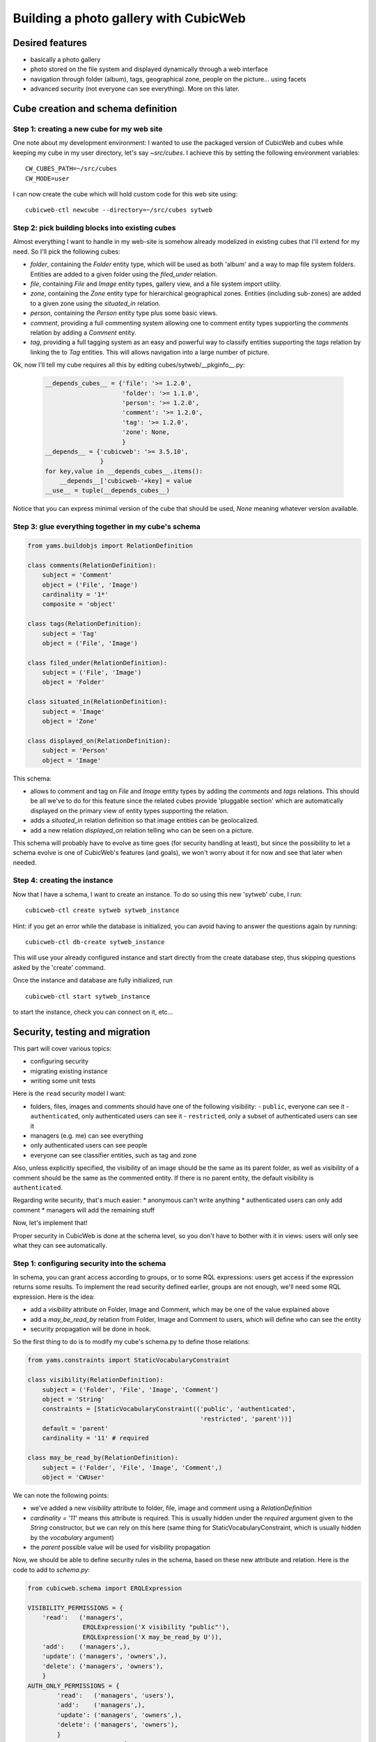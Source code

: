 .. _advanced_tutorial:

Building a photo gallery with CubicWeb
======================================

Desired features
----------------

* basically a photo gallery

* photo stored on the file system and displayed dynamically through a web interface

* navigation through folder (album), tags, geographical zone, people on the
  picture... using facets

* advanced security (not everyone can see everything). More on this later.


Cube creation and schema definition
-----------------------------------

.. _adv_tuto_create_new_cube:

Step 1: creating a new cube for my web site
~~~~~~~~~~~~~~~~~~~~~~~~~~~~~~~~~~~~~~~~~~~

One note about my development environment: I wanted to use the packaged
version of CubicWeb and cubes while keeping my cube in my user
directory, let's say `~src/cubes`.  I achieve this by setting the
following environment variables::

  CW_CUBES_PATH=~/src/cubes
  CW_MODE=user

I can now create the cube which will hold custom code for this web
site using::

  cubicweb-ctl newcube --directory=~/src/cubes sytweb


.. _adv_tuto_assemble_cubes:

Step 2: pick building blocks into existing cubes
~~~~~~~~~~~~~~~~~~~~~~~~~~~~~~~~~~~~~~~~~~~~~~~~

Almost everything I want to handle in my web-site is somehow already modelized in
existing cubes that I'll extend for my need. So I'll pick the following cubes:

* `folder`, containing the `Folder` entity type, which will be used as
  both 'album' and a way to map file system folders. Entities are
  added to a given folder using the `filed_under` relation.

* `file`, containing `File` and `Image` entity types, gallery view,
  and a file system import utility.

* `zone`, containing the `Zone` entity type for hierarchical geographical
  zones. Entities (including sub-zones) are added to a given zone using the
  `situated_in` relation.

* `person`, containing the `Person` entity type plus some basic views.

* `comment`, providing a full commenting system allowing one to comment entity types
  supporting the `comments` relation by adding a `Comment` entity.

* `tag`, providing a full tagging system as an easy and powerful way to classify
  entities supporting the `tags` relation by linking the to `Tag` entities. This
  will allows navigation into a large number of picture.

Ok, now I'll tell my cube requires all this by editing cubes/sytweb/__pkginfo__.py:

  .. sourcecode:: python

    __depends_cubes__ = {'file': '>= 1.2.0',
			 'folder': '>= 1.1.0',
			 'person': '>= 1.2.0',
			 'comment': '>= 1.2.0',
			 'tag': '>= 1.2.0',
			 'zone': None,
			 }
    __depends__ = {'cubicweb': '>= 3.5.10',
		   }
    for key,value in __depends_cubes__.items():
	__depends__['cubicweb-'+key] = value
    __use__ = tuple(__depends_cubes__)

Notice that you can express minimal version of the cube that should be used,
`None` meaning whatever version available.

Step 3: glue everything together in my cube's schema
~~~~~~~~~~~~~~~~~~~~~~~~~~~~~~~~~~~~~~~~~~~~~~~~~~~~

.. sourcecode:: python

    from yams.buildobjs import RelationDefinition

    class comments(RelationDefinition):
	subject = 'Comment'
	object = ('File', 'Image')
	cardinality = '1*'
	composite = 'object'

    class tags(RelationDefinition):
	subject = 'Tag'
	object = ('File', 'Image')

    class filed_under(RelationDefinition):
	subject = ('File', 'Image')
	object = 'Folder'

    class situated_in(RelationDefinition):
	subject = 'Image'
	object = 'Zone'

    class displayed_on(RelationDefinition):
	subject = 'Person'
	object = 'Image'


This schema:

* allows to comment and tag on `File` and `Image` entity types by adding the
  `comments` and `tags` relations. This should be all we've to do for this
  feature since the related cubes provide 'pluggable section' which are
  automatically displayed on the primary view of entity types supporting the
  relation.

* adds a `situated_in` relation definition so that image entities can be
  geolocalized.

* add a new relation `displayed_on` relation telling who can be seen on a
  picture.

This schema will probably have to evolve as time goes (for security handling at
least), but since the possibility to let a schema evolve is one of CubicWeb's
features (and goals), we won't worry about it for now and see that later when needed.


Step 4: creating the instance
~~~~~~~~~~~~~~~~~~~~~~~~~~~~~

Now that I have a schema, I want to create an instance. To
do so using this new 'sytweb' cube, I run::

  cubicweb-ctl create sytweb sytweb_instance

Hint: if you get an error while the database is initialized, you can
avoid having to answer the questions again by running::

   cubicweb-ctl db-create sytweb_instance

This will use your already configured instance and start directly from the create
database step, thus skipping questions asked by the 'create' command.

Once the instance and database are fully initialized, run ::

  cubicweb-ctl start sytweb_instance

to start the instance, check you can connect on it, etc...


Security, testing and migration
-------------------------------

This part will cover various topics:

* configuring security
* migrating existing instance
* writing some unit tests

Here is the ``read`` security model I want:

* folders, files, images and comments should have one of the following visibility:
  - ``public``, everyone can see it
  - ``authenticated``, only authenticated users can see it
  - ``restricted``, only a subset of authenticated users can see it
* managers (e.g. me) can see everything
* only authenticated users can see people
* everyone can see classifier entities, such as tag and zone

Also, unless explicitly specified, the visibility of an image should be the same as
its parent folder, as well as visibility of a comment should be the same as the
commented entity. If there is no parent entity, the default visibility is
``authenticated``.

Regarding write security, that's much easier:
* anonymous can't write anything
* authenticated users can only add comment
* managers will add the remaining stuff

Now, let's implement that!

Proper security in CubicWeb is done at the schema level, so you don't have to
bother with it in views: users will only see what they can see automatically.

.. _adv_tuto_security:

Step 1: configuring security into the schema
~~~~~~~~~~~~~~~~~~~~~~~~~~~~~~~~~~~~~~~~~~~~

In schema, you can grant access according to groups, or to some RQL expressions:
users get access if the expression returns some results. To implement the read
security defined earlier, groups are not enough, we'll need some RQL expression. Here
is the idea:

* add a `visibility` attribute on Folder, Image and Comment, which may be one of
  the value explained above

* add a `may_be_read_by` relation from Folder, Image and Comment to users,
  which will define who can see the entity

* security propagation will be done in hook.

So the first thing to do is to modify my cube's schema.py to define those
relations:

.. sourcecode:: python

    from yams.constraints import StaticVocabularyConstraint

    class visibility(RelationDefinition):
	subject = ('Folder', 'File', 'Image', 'Comment')
	object = 'String'
	constraints = [StaticVocabularyConstraint(('public', 'authenticated',
						   'restricted', 'parent'))]
	default = 'parent'
	cardinality = '11' # required

    class may_be_read_by(RelationDefinition):
	subject = ('Folder', 'File', 'Image', 'Comment',)
	object = 'CWUser'

We can note the following points:

* we've added a new `visibility` attribute to folder, file, image and comment
  using a `RelationDefinition`

* `cardinality = '11'` means this attribute is required. This is usually hidden
  under the `required` argument given to the `String` constructor, but we can
  rely on this here (same thing for StaticVocabularyConstraint, which is usually
  hidden by the `vocabulary` argument)

* the `parent` possible value will be used for visibility propagation

Now, we should be able to define security rules in the schema, based on these new
attribute and relation. Here is the code to add to *schema.py*:

.. sourcecode:: python

    from cubicweb.schema import ERQLExpression

    VISIBILITY_PERMISSIONS = {
	'read':   ('managers',
		   ERQLExpression('X visibility "public"'),
		   ERQLExpression('X may_be_read_by U')),
	'add':    ('managers',),
	'update': ('managers', 'owners',),
	'delete': ('managers', 'owners'),
	}
    AUTH_ONLY_PERMISSIONS = {
	    'read':   ('managers', 'users'),
	    'add':    ('managers',),
	    'update': ('managers', 'owners',),
	    'delete': ('managers', 'owners'),
	    }
    CLASSIFIERS_PERMISSIONS = {
	    'read':   ('managers', 'users', 'guests'),
	    'add':    ('managers',),
	    'update': ('managers', 'owners',),
	    'delete': ('managers', 'owners'),
	    }

    from cubes.folder.schema import Folder
    from cubes.file.schema import File, Image
    from cubes.comment.schema import Comment
    from cubes.person.schema import Person
    from cubes.zone.schema import Zone
    from cubes.tag.schema import Tag

    Folder.__permissions__ = VISIBILITY_PERMISSIONS
    File.__permissions__ = VISIBILITY_PERMISSIONS
    Image.__permissions__ = VISIBILITY_PERMISSIONS
    Comment.__permissions__ = VISIBILITY_PERMISSIONS.copy()
    Comment.__permissions__['add'] = ('managers', 'users',)
    Person.__permissions__ = AUTH_ONLY_PERMISSIONS
    Zone.__permissions__ = CLASSIFIERS_PERMISSIONS
    Tag.__permissions__ = CLASSIFIERS_PERMISSIONS

What's important in there:

* `VISIBILITY_PERMISSIONS` provides read access to managers group, if
  `visibility` attribute's value is 'public', or if user (designed by the 'U'
  variable in the expression) is linked to the entity (the 'X' variable) through
  the `may_read` permission

* we modify permissions of the entity types we use by importing them and
  modifying their `__permissions__` attribute

* notice the `.copy()`: we only want to modify 'add' permission for `Comment`,
  not for all entity types using `VISIBILITY_PERMISSIONS`!

* the remaining part of the security model is done using regular groups:

  - `users` is the group to which all authenticated users will belong
  - `guests` is the group of anonymous users


.. _adv_tuto_security_propagation:

Step 2: security propagation in hooks
~~~~~~~~~~~~~~~~~~~~~~~~~~~~~~~~~~~~~

To fullfill the requirements, we have to implement::

  Also, unless explicity specified, visibility of an image should be the same as
  its parent folder, as well as visibility of a comment should be the same as the
  commented entity.

This kind of `active` rule will be done using CubicWeb's hook
system. Hooks are triggered on database event such as addition of new
entity or relation.

The tricky part of the requirement is in *unless explicitly specified*, notably
because when the entity is added, we don't know yet its 'parent'
entity (e.g. Folder of an Image, Image commented by a Comment). To handle such things,
CubicWeb provides `Operation`, which allow to schedule things to do at commit time.

In our case we will:

* on entity creation, schedule an operation that will set default visibility

* when a "parent" relation is added, propagate parent's visibility unless the
  child already has a visibility set

Here is the code in cube's *hooks.py*:

.. sourcecode:: python

    from cubicweb.selectors import is_instance
    from cubicweb.server import hook

    class SetVisibilityOp(hook.Operation):
	def precommit_event(self):
	    for eid in self.session.transaction_data.pop('pending_visibility'):
		entity = self.session.entity_from_eid(eid)
		if entity.visibility == 'parent':
		    entity.set_attributes(visibility=u'authenticated')

    class SetVisibilityHook(hook.Hook):
	__regid__ = 'sytweb.setvisibility'
	__select__ = hook.Hook.__select__ & is_instance('Folder', 'File', 'Image', 'Comment')
	events = ('after_add_entity',)
	def __call__(self):
	    hook.set_operation(self._cw, 'pending_visibility', self.entity.eid,
			       SetVisibilityOp)

    class SetParentVisibilityHook(hook.Hook):
	__regid__ = 'sytweb.setparentvisibility'
	__select__ = hook.Hook.__select__ & hook.match_rtype('filed_under', 'comments')
	events = ('after_add_relation',)

	def __call__(self):
	    parent = self._cw.entity_from_eid(self.eidto)
	    child = self._cw.entity_from_eid(self.eidfrom)
	    if child.visibility == 'parent':
		child.set_attributes(visibility=parent.visibility)

Notice:

* hooks are application objects, hence have selectors that should match entity or
  relation types to which the hook applies. To match a relation type, we use the
  hook specific `match_rtype` selector.

* usage of `set_operation`: instead of adding an operation for each added entity,
  set_operation allows to create a single one and to store entity's eids to be
  processed in session's transaction data. This is a good pratice to avoid heavy
  operations manipulation cost when creating a lot of entities in the same
  transaction.

* the `precommit_event` method of the operation will be called at transaction's
  commit time.

* in a hook, `self._cw` is the repository session, not a web request as usually
  in views

* according to hook's event, you have access to different attributes on the hook
  instance. Here:

  - `self.entity` is the newly added entity on 'after_add_entity' events

  - `self.eidfrom` / `self.eidto` are the eid of the subject / object entity on
    'after_add_relatiohn' events (you may also get the relation type using
    `self.rtype`)

The `parent` visibility value is used to tell "propagate using parent security"
because we want that attribute to be required, so we can't use None value else
we'll get an error before we get any chance to propagate...

Now, we also want to propagate the `may_be_read_by` relation. Fortunately,
CubicWeb provides some base hook classes for such things, so we only have to add
the following code to *hooks.py*:

.. sourcecode:: python

    # relations where the "parent" entity is the subject
    S_RELS = set()
    # relations where the "parent" entity is the object
    O_RELS = set(('filed_under', 'comments',))

    class AddEntitySecurityPropagationHook(hook.PropagateSubjectRelationHook):
	"""propagate permissions when new entity are added"""
	__regid__ = 'sytweb.addentity_security_propagation'
	__select__ = (hook.PropagateSubjectRelationHook.__select__
		      & hook.match_rtype_sets(S_RELS, O_RELS))
	main_rtype = 'may_be_read_by'
	subject_relations = S_RELS
	object_relations = O_RELS

    class AddPermissionSecurityPropagationHook(hook.PropagateSubjectRelationAddHook):
	"""propagate permissions when new entity are added"""
	__regid__ = 'sytweb.addperm_security_propagation'
	__select__ = (hook.PropagateSubjectRelationAddHook.__select__
		      & hook.match_rtype('may_be_read_by',))
	subject_relations = S_RELS
	object_relations = O_RELS

    class DelPermissionSecurityPropagationHook(hook.PropagateSubjectRelationDelHook):
	__regid__ = 'sytweb.delperm_security_propagation'
	__select__ = (hook.PropagateSubjectRelationDelHook.__select__
		      & hook.match_rtype('may_be_read_by',))
	subject_relations = S_RELS
	object_relations = O_RELS

* the `AddEntitySecurityPropagationHook` will propagate the relation
  when `filed_under` or `comments` relations are added

  - the `S_RELS` and `O_RELS` set as well as the `match_rtype_sets` selector are
    used here so that if my cube is used by another one, it'll be able to
    configure security propagation by simply adding relation to one of the two
    sets.

* the two others will propagate permissions changes on parent entities to
  children entities


.. _adv_tuto_tesing_security:

Step 3: testing our security
~~~~~~~~~~~~~~~~~~~~~~~~~~~~

Security is tricky. Writing some tests for it is a very good idea. You should
even write them first, as Test Driven Development recommends!

Here is a small test case that will check the basis of our security
model, in *test/unittest_sytweb.py*:

.. sourcecode:: python

    from cubicweb.devtools.testlib import CubicWebTC
    from cubicweb import Binary

    class SecurityTC(CubicWebTC):

	def test_visibility_propagation(self):
	    # create a user for later security checks
	    toto = self.create_user('toto')
	    # init some data using the default manager connection
	    req = self.request()
	    folder = req.create_entity('Folder',
				       name=u'restricted',
				       visibility=u'restricted')
	    photo1 = req.create_entity('Image',
				       data_name=u'photo1.jpg',
				       data=Binary('xxx'),
				       filed_under=folder)
	    self.commit()
	    photo1.clear_all_caches() # good practice, avoid request cache effects
	    # visibility propagation
	    self.assertEquals(photo1.visibility, 'restricted')
	    # unless explicitly specified
	    photo2 = req.create_entity('Image',
				       data_name=u'photo2.jpg',
				       data=Binary('xxx'),
				       visibility=u'public',
				       filed_under=folder)
	    self.commit()
	    self.assertEquals(photo2.visibility, 'public')
	    # test security
	    self.login('toto')
	    req = self.request()
	    self.assertEquals(len(req.execute('Image X')), 1) # only the public one
	    self.assertEquals(len(req.execute('Folder X')), 0) # restricted...
	    # may_be_read_by propagation
	    self.restore_connection()
	    folder.set_relations(may_be_read_by=toto)
	    self.commit()
	    photo1.clear_all_caches()
	    self.failUnless(photo1.may_be_read_by)
	    # test security with permissions
	    self.login('toto')
	    req = self.request()
	    self.assertEquals(len(req.execute('Image X')), 2) # now toto has access to photo2
	    self.assertEquals(len(req.execute('Folder X')), 1) # and to restricted folder

    if __name__ == '__main__':
	from logilab.common.testlib import unittest_main
	unittest_main()

It's not complete, but show most things you'll want to do in tests: adding some
content, creating users and connecting as them in the test, etc...

To run it type:

.. sourcecode:: bash

    $ pytest unittest_sytweb.py
    ========================  unittest_sytweb.py  ========================
    -> creating tables [....................]
    -> inserting default user and default groups.
    -> storing the schema in the database [....................]
    -> database for instance data initialized.
    .
    ----------------------------------------------------------------------
    Ran 1 test in 22.547s

    OK


The first execution is taking time, since it creates a sqlite database for the
test instance. The second one will be much quicker:

.. sourcecode:: bash
    
    $ pytest unittest_sytweb.py
    ========================  unittest_sytweb.py  ========================
    .
    ----------------------------------------------------------------------
    Ran 1 test in 2.662s

    OK

If you do some changes in your schema, you'll have to force regeneration of that
database. You do that by removing the tmpdb files before running the test: ::

    $ rm tmpdb*


.. Note::
  pytest is a very convenient utility used to control test execution. It is available from the `logilab-common`_ package.

.. _`logilab-common`: http://www.logilab.org/project/logilab-common

.. _adv_tuto_migration_script:

Step 4: writing the migration script and migrating the instance
~~~~~~~~~~~~~~~~~~~~~~~~~~~~~~~~~~~~~~~~~~~~~~~~~~~~~~~~~~~~~~~

Prior to those changes, I  created an instance, feeded it with some data, so I
don't want to create a new one, but to migrate the existing one. Let's see how to
do that.

Migration commands should be put in the cube's *migration* directory, in a
file named file:`<X.Y.Z>_Any.py` ('Any' being there mostly for historical reason).

Here I'll create a *migration/0.2.0_Any.py* file containing the following
instructions:

.. sourcecode:: python

  add_relation_type('may_be_read_by')
  add_relation_type('visibility')
  sync_schema_props_perms()

Then I update the version number in cube's *__pkginfo__.py* to 0.2.0. And
that's it! Those instructions will:

* update the instance's schema by adding our two new relations and update the
  underlying database tables accordingly (the two first instructions)

* update schema's permissions definition (the last instruction)


To migrate my instance I simply type::

   cubicweb-ctl upgrade sytweb

I'll then be asked some questions to do the migration step by step. You should say
YES when it asks if a backup of your database should be done, so you can get back
to initial state if anything goes wrong...

